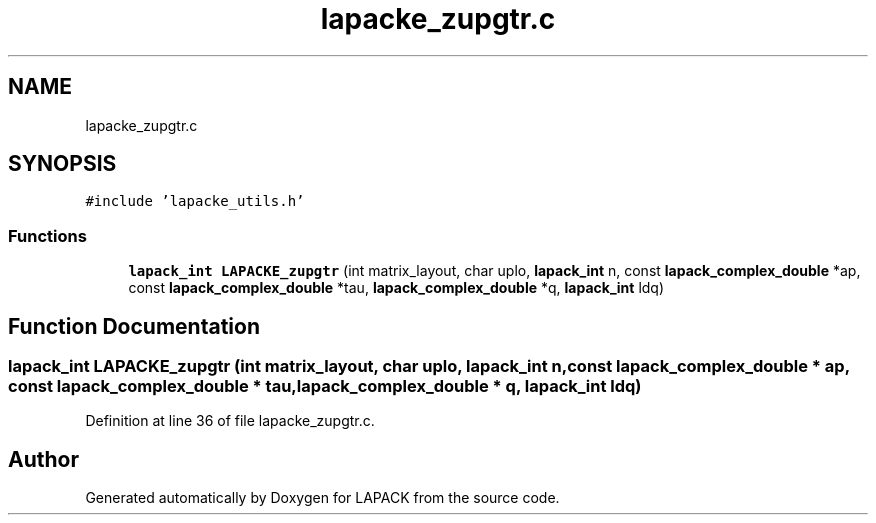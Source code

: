 .TH "lapacke_zupgtr.c" 3 "Tue Nov 14 2017" "Version 3.8.0" "LAPACK" \" -*- nroff -*-
.ad l
.nh
.SH NAME
lapacke_zupgtr.c
.SH SYNOPSIS
.br
.PP
\fC#include 'lapacke_utils\&.h'\fP
.br

.SS "Functions"

.in +1c
.ti -1c
.RI "\fBlapack_int\fP \fBLAPACKE_zupgtr\fP (int matrix_layout, char uplo, \fBlapack_int\fP n, const \fBlapack_complex_double\fP *ap, const \fBlapack_complex_double\fP *tau, \fBlapack_complex_double\fP *q, \fBlapack_int\fP ldq)"
.br
.in -1c
.SH "Function Documentation"
.PP 
.SS "\fBlapack_int\fP LAPACKE_zupgtr (int matrix_layout, char uplo, \fBlapack_int\fP n, const \fBlapack_complex_double\fP * ap, const \fBlapack_complex_double\fP * tau, \fBlapack_complex_double\fP * q, \fBlapack_int\fP ldq)"

.PP
Definition at line 36 of file lapacke_zupgtr\&.c\&.
.SH "Author"
.PP 
Generated automatically by Doxygen for LAPACK from the source code\&.
